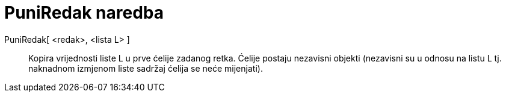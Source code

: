 = PuniRedak naredba
:page-en: commands/FillRow
ifdef::env-github[:imagesdir: /hr/modules/ROOT/assets/images]

PuniRedak[ <redak>, <lista L> ]::
  Kopira vrijednosti liste L u prve ćelije zadanog retka. Ćelije postaju nezavisni objekti (nezavisni su u odnosu na
  listu L tj. naknadnom izmjenom liste sadržaj ćelija se neće mijenjati).
